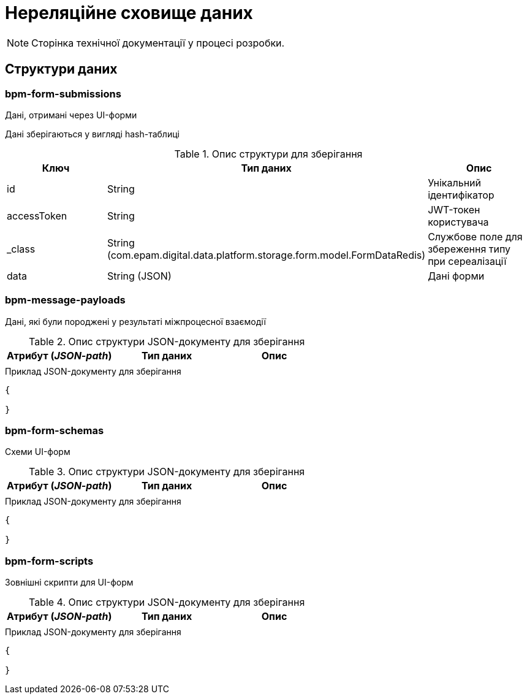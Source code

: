 = Нереляційне сховище даних

[NOTE]
--
Сторінка технічної документації у процесі розробки.
--

== Структури даних

=== bpm-form-submissions

Дані, отримані через UI-форми

Дані зберігаються у вигляді hash-таблиці

.Опис структури для зберігання
|===
|Ключ |Тип даних|Опис

|id
|String
|Унікальний ідентифікатор

|accessToken
|String
|JWT-токен користувача

|_class
|String +
(com.epam.digital.data.platform.storage.form.model.FormDataRedis)
|Службове поле для збереження типу при сереалізації

|data
|String (JSON)
|Дані форми
|===

=== bpm-message-payloads

Дані, які були породжені у результаті міжпроцесної взаємодії

.Опис структури JSON-документу для зберігання
|===
|Атрибут (_JSON-path_)|Тип даних|Опис

|
|
|
|===

.Приклад JSON-документу для зберігання
[source,json]
----
{

}
----

=== bpm-form-schemas

Схеми UI-форм

.Опис структури JSON-документу для зберігання
|===
|Атрибут (_JSON-path_)|Тип даних|Опис

|
|
|
|===

.Приклад JSON-документу для зберігання
[source,json]
----
{

}
----

=== bpm-form-scripts

Зовнішні скрипти для UI-форм

.Опис структури JSON-документу для зберігання
|===
|Атрибут (_JSON-path_)|Тип даних|Опис

|
|
|
|===

.Приклад JSON-документу для зберігання
[source,json]
----
{

}
----